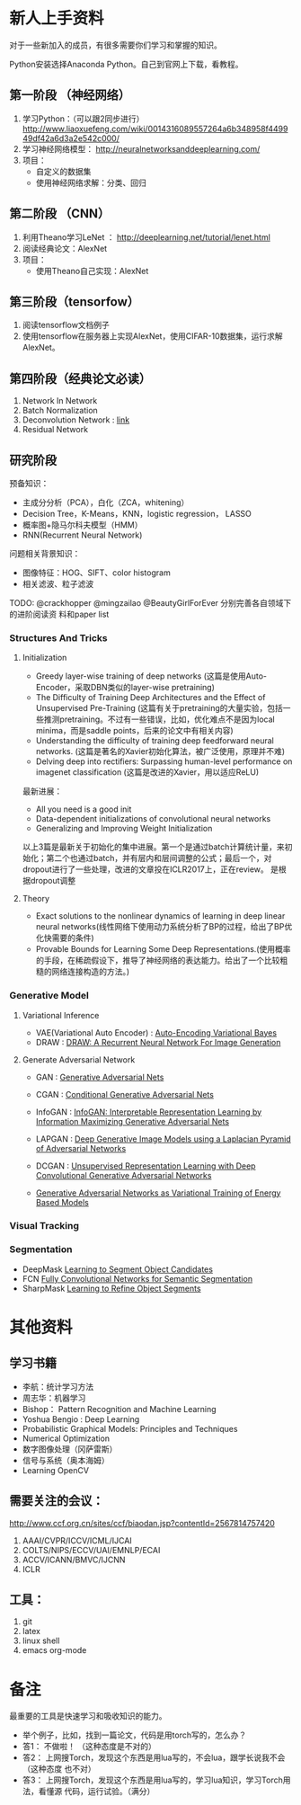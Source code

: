 
* 新人上手资料
对于一些新加入的成员，有很多需要你们学习和掌握的知识。

Python安装选择Anaconda Python。自己到官网上下载，看教程。
** 第一阶段 （神经网络）
1. 学习Python：（可以跟2同步进行）
   http://www.liaoxuefeng.com/wiki/0014316089557264a6b348958f449949df42a6d3a2e542c000/
2. 学习神经网络模型：
   http://neuralnetworksanddeeplearning.com/
3. 项目：
   - 自定义的数据集
   - 使用神经网络求解：分类、回归
** 第二阶段 （CNN）
1. 利用Theano学习LeNet ： http://deeplearning.net/tutorial/lenet.html
2. 阅读经典论文：AlexNet
3. 项目：
   - 使用Theano自己实现：AlexNet

** 第三阶段（tensorfow）
1. 阅读tensorflow文档例子
2. 使用tensorflow在服务器上实现AlexNet，使用CIFAR-10数据集，运行求解AlexNet。

** 第四阶段（经典论文必读）
1. Network In Network
2. Batch Normalization 
3. Deconvolution Network : [[http://www.matthewzeiler.com/pubs/cvpr2010/cvpr2010.pdf][link]]
4. Residual Network

** 研究阶段
预备知识：
- 主成分分析（PCA），白化（ZCA，whitening）
- Decision Tree，K-Means，KNN，logistic regression， LASSO
- 概率图+隐马尔科夫模型（HMM）
- RNN(Recurrent Neural Network)

问题相关背景知识：
- 图像特征：HOG、SIFT、color histogram
- 相关滤波、粒子滤波

TODO: @crackhopper @mingzailao @BeautyGirlForEver 分别完善各自领域下的进阶阅读资
料和paper list
*** Structures And Tricks
**** Initialization
- Greedy layer-wise training of deep networks (这篇是使用Auto-Encoder，采取DBN类似的layer-wise pretraining)
- The Difficulty of Training Deep Architectures and the Effect of Unsupervised Pre-Training (这篇有关于pretraining的大量实验，包括一些推测pretraining。不过有一些错误，比如，优化难点不是因为local minima，而是saddle points，后来的论文中有相关内容)
- Understanding the difficulty of training deep feedforward neural networks. (这篇是著名的Xavier初始化算法，被广泛使用，原理并不难)
- Delving deep into rectifiers: Surpassing human-level performance on imagenet classification (这篇是改进的Xavier，用以适应ReLU)

最新进展：
- All you need is a good init
- Data-dependent initializations of convolutional neural networks
- Generalizing and Improving Weight Initialization
以上3篇是最新关于初始化的集中进展。第一个是通过batch计算统计量，来初始化；第二个也通过batch，并有层内和层间调整的公式；最后一个，对dropout进行了一些处理，改进的文章投在ICLR2017上，正在review。
是根据dropout调整
**** Theory
- Exact solutions to the nonlinear dynamics of learning in deep linear neural networks(线性网络下使用动力系统分析了BP的过程，给出了BP优化快需要的条件)
- Provable Bounds for Learning Some Deep Representations.(使用概率的手段，在稀疏假设下，推导了神经网络的表达能力。给出了一个比较粗糙的网络连接构造的方法。)
*** Generative Model
**** Variational Inference
- VAE(Variational Auto Encoder) : [[https://arxiv.org/abs/1312.6114][Auto-Encoding Variational Bayes]] 
- DRAW : [[https://arxiv.org/abs/1502.04623][DRAW: A Recurrent Neural Network For Image Generation]] 
**** Generate Adversarial Network
- GAN : [[http://papers.nips.cc/paper/5423-generative-adversarial][Generative Adversarial Nets]] 
- CGAN : [[http://arxiv.org/abs/1411.1784][Conditional Generative Adversarial Nets]]
- InfoGAN : [[http://arxiv.org/abs/1606.03657][InfoGAN: Interpretable Representation Learning by Information Maximizing Generative Adversarial Nets]]
- LAPGAN : [[http://arxiv.org/abs/1506.05751][Deep Generative Image Models using a Laplacian Pyramid of Adversarial Networks]]
- DCGAN : [[http://arxiv.org/abs/1511.06434][Unsupervised Representation Learning with Deep Convolutional Generative Adversarial Networks]] 

- [[http://arxiv.org/abs/1611.01799][Generative Adversarial Networks as Variational Training of Energy Based Models]] 

*** Visual Tracking
*** Segmentation
- DeepMask [[http://papers.nips.cc/paper/5852-learning-to-segment-object-candidates][Learning to Segment Object Candidates]]
- FCN [[http://www.cv-foundation.org/openaccess/content_cvpr_2015/html/Long_Fully_Convolutional_Networks_2015_CVPR_paper.html][Fully Convolutional Networks for Semantic Segmentation]]
- SharpMask [[https://arxiv.org/abs/1603.08695][Learning to Refine Object Segments]]
* 其他资料
** 学习书籍
- 李航：统计学习方法
- 周志华：机器学习
- Bishop： Pattern Recognition and Machine Learning 
- Yoshua Bengio :  Deep Learning
- Probabilistic Graphical Models: Principles and Techniques
- Numerical Optimization
- 数字图像处理（冈萨雷斯）
- 信号与系统（奥本海姆）
- Learning OpenCV

** 需要关注的会议：
http://www.ccf.org.cn/sites/ccf/biaodan.jsp?contentId=2567814757420
1. AAAI/CVPR/ICCV/ICML/IJCAI
2. COLTS/NIPS/ECCV/UAI/EMNLP/ECAI
3. ACCV/ICANN/BMVC/IJCNN
4. ICLR
** 工具：
1. git
2. latex
3. linux shell
4. emacs org-mode
* 备注
最重要的工具是快速学习和吸收知识的能力。

- 举个例子，比如，找到一篇论文，代码是用torch写的，怎么办？
- 答1： 不做啦！ （这种态度是不对的）
- 答2： 上网搜Torch，发现这个东西是用lua写的，不会lua，跟学长说我不会 （这种态度
  也不对）
- 答3： 上网搜Torch，发现这个东西是用lua写的，学习lua知识，学习Torch用法，看懂源
  代码，运行试验。（满分）
